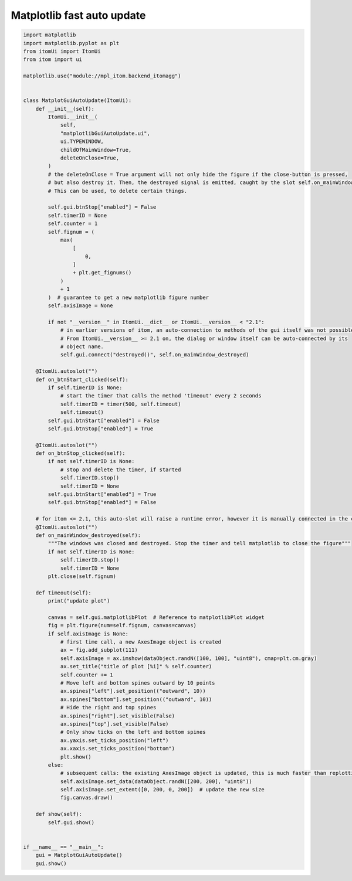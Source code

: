 
.. DO NOT EDIT.
.. THIS FILE WAS AUTOMATICALLY GENERATED BY SPHINX-GALLERY.
.. TO MAKE CHANGES, EDIT THE SOURCE PYTHON FILE:
.. "11_demos\embeddedMatplotlib\demo_matplotlibGuiFastAutoUpdate.py"
.. LINE NUMBERS ARE GIVEN BELOW.

.. only:: html

    .. note::
        :class: sphx-glr-download-link-note

        Click :ref:`here <sphx_glr_download_11_demos_embeddedMatplotlib_demo_matplotlibGuiFastAutoUpdate.py>`
        to download the full example code

.. rst-class:: sphx-glr-example-title

.. _sphx_glr_11_demos_embeddedMatplotlib_demo_matplotlibGuiFastAutoUpdate.py:

Matplotlib fast auto update
====================

.. GENERATED FROM PYTHON SOURCE LINES 5-110

.. code-block:: default


    import matplotlib
    import matplotlib.pyplot as plt
    from itomUi import ItomUi
    from itom import ui

    matplotlib.use("module://mpl_itom.backend_itomagg")


    class MatplotGuiAutoUpdate(ItomUi):
        def __init__(self):
            ItomUi.__init__(
                self,
                "matplotlibGuiAutoUpdate.ui",
                ui.TYPEWINDOW,
                childOfMainWindow=True,
                deleteOnClose=True,
            )
            # the deleteOnClose = True argument will not only hide the figure if the close-button is pressed,
            # but also destroy it. Then, the destroyed signal is emitted, caught by the slot self.on_mainWindow_destroyed.
            # This can be used, to delete certain things.

            self.gui.btnStop["enabled"] = False
            self.timerID = None
            self.counter = 1
            self.fignum = (
                max(
                    [
                        0,
                    ]
                    + plt.get_fignums()
                )
                + 1
            )  # guarantee to get a new matplotlib figure number
            self.axisImage = None

            if not "__version__" in ItomUi.__dict__ or ItomUi.__version__ < "2.1":
                # in earlier versions of itom, an auto-connection to methods of the gui itself was not possible.
                # From ItomUi.__version__ >= 2.1 on, the dialog or window itself can be auto-connected by its
                # object name.
                self.gui.connect("destroyed()", self.on_mainWindow_destroyed)

        @ItomUi.autoslot("")
        def on_btnStart_clicked(self):
            if self.timerID is None:
                # start the timer that calls the method 'timeout' every 2 seconds
                self.timerID = timer(500, self.timeout)
                self.timeout()
            self.gui.btnStart["enabled"] = False
            self.gui.btnStop["enabled"] = True

        @ItomUi.autoslot("")
        def on_btnStop_clicked(self):
            if not self.timerID is None:
                # stop and delete the timer, if started
                self.timerID.stop()
                self.timerID = None
            self.gui.btnStart["enabled"] = True
            self.gui.btnStop["enabled"] = False

        # for itom <= 2.1, this auto-slot will raise a runtime error, however it is manually connected in the constructor of this class.
        @ItomUi.autoslot("")
        def on_mainWindow_destroyed(self):
            """The windows was closed and destroyed. Stop the timer and tell matplotlib to close the figure"""
            if not self.timerID is None:
                self.timerID.stop()
                self.timerID = None
            plt.close(self.fignum)

        def timeout(self):
            print("update plot")

            canvas = self.gui.matplotlibPlot  # Reference to matplotlibPlot widget
            fig = plt.figure(num=self.fignum, canvas=canvas)
            if self.axisImage is None:
                # first time call, a new AxesImage object is created
                ax = fig.add_subplot(111)
                self.axisImage = ax.imshow(dataObject.randN([100, 100], "uint8"), cmap=plt.cm.gray)
                ax.set_title("title of plot [%i]" % self.counter)
                self.counter += 1
                # Move left and bottom spines outward by 10 points
                ax.spines["left"].set_position(("outward", 10))
                ax.spines["bottom"].set_position(("outward", 10))
                # Hide the right and top spines
                ax.spines["right"].set_visible(False)
                ax.spines["top"].set_visible(False)
                # Only show ticks on the left and bottom spines
                ax.yaxis.set_ticks_position("left")
                ax.xaxis.set_ticks_position("bottom")
                plt.show()
            else:
                # subsequent calls: the existing AxesImage object is updated, this is much faster than replotting a new object
                self.axisImage.set_data(dataObject.randN([200, 200], "uint8"))
                self.axisImage.set_extent([0, 200, 0, 200])  # update the new size
                fig.canvas.draw()

        def show(self):
            self.gui.show()


    if __name__ == "__main__":
        gui = MatplotGuiAutoUpdate()
        gui.show()









.. GENERATED FROM PYTHON SOURCE LINES 112-114

.. image:: ../_static/demoMatplotlibFastAutoUpdate_1.png
   :width: 75%


.. rst-class:: sphx-glr-timing

   **Total running time of the script:** ( 0 minutes  0.097 seconds)


.. _sphx_glr_download_11_demos_embeddedMatplotlib_demo_matplotlibGuiFastAutoUpdate.py:

.. only:: html

  .. container:: sphx-glr-footer sphx-glr-footer-example


    .. container:: sphx-glr-download sphx-glr-download-python

      :download:`Download Python source code: demo_matplotlibGuiFastAutoUpdate.py <demo_matplotlibGuiFastAutoUpdate.py>`

    .. container:: sphx-glr-download sphx-glr-download-jupyter

      :download:`Download Jupyter notebook: demo_matplotlibGuiFastAutoUpdate.ipynb <demo_matplotlibGuiFastAutoUpdate.ipynb>`


.. only:: html

 .. rst-class:: sphx-glr-signature

    `Gallery generated by Sphinx-Gallery <https://sphinx-gallery.github.io>`_
